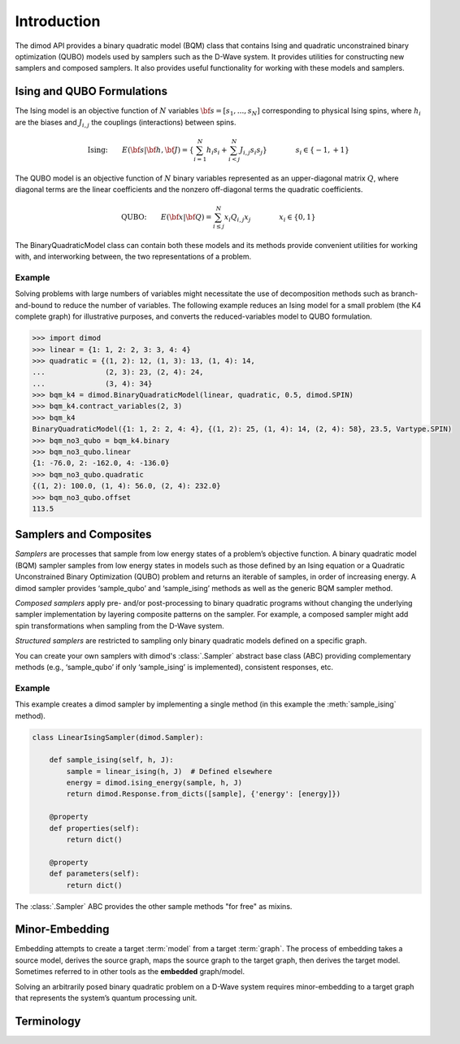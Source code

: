 ============
Introduction
============

The dimod API provides a binary quadratic model (BQM) class that contains Ising and quadratic
unconstrained binary optimization (QUBO) models used by samplers such as the D-Wave system.
It provides utilities for constructing new samplers and composed samplers. It also
provides useful functionality for working with these models and samplers.

Ising and QUBO Formulations
---------------------------

The Ising model is an objective function of :math:`N` variables :math:`\bf s=[s_1,...,s_N]`
corresponding to physical Ising spins, where :math:`h_i` are the biases and
:math:`J_{i,j}` the couplings (interactions) between spins.

.. math::

  \text{Ising:} \qquad
  E(\bf{s}|\bf{h},\bf{J})
  = \left\{ \sum_{i=1}^N h_i s_i +
  \sum_{i<j}^N J_{i,j} s_i s_j  \right\}
  \qquad\qquad s_i\in\{-1,+1\}


The QUBO model is an objective function of :math:`N` binary variables represented as an
upper-diagonal matrix :math:`Q`, where diagonal terms are the linear coefficients and
the nonzero off-diagonal terms the quadratic coefficients.

.. math::

		\text{QUBO:} \qquad E(\bf{x}| \bf{Q})
    =  \sum_{i\le j}^N x_i Q_{i,j} x_j
    \qquad\qquad x_i\in \{0,1\}

The BinaryQuadraticModel class can contain both these models and its methods provide
convenient utilities for working with, and interworking between, the two representations
of a problem.

Example
~~~~~~~

Solving problems with large numbers of variables might necessitate the use of decomposition
methods such as branch-and-bound to reduce the number of variables. The following
example reduces an Ising model for a small problem (the K4 complete graph) for
illustrative purposes, and converts the reduced-variables model to QUBO formulation.

.. code-block:: python

    >>> import dimod
    >>> linear = {1: 1, 2: 2, 3: 3, 4: 4}
    >>> quadratic = {(1, 2): 12, (1, 3): 13, (1, 4): 14,
    ...              (2, 3): 23, (2, 4): 24,
    ...              (3, 4): 34}
    >>> bqm_k4 = dimod.BinaryQuadraticModel(linear, quadratic, 0.5, dimod.SPIN)
    >>> bqm_k4.contract_variables(2, 3)
    >>> bqm_k4
    BinaryQuadraticModel({1: 1, 2: 2, 4: 4}, {(1, 2): 25, (1, 4): 14, (2, 4): 58}, 23.5, Vartype.SPIN)
    >>> bqm_no3_qubo = bqm_k4.binary
    >>> bqm_no3_qubo.linear
    {1: -76.0, 2: -162.0, 4: -136.0}
    >>> bqm_no3_qubo.quadratic
    {(1, 2): 100.0, (1, 4): 56.0, (2, 4): 232.0}
    >>> bqm_no3_qubo.offset
    113.5


Samplers and Composites
-----------------------

*Samplers* are processes that sample from low energy states of a problem’s objective function.
A binary quadratic model (BQM) sampler samples from low energy states in models such
as those defined by an Ising equation or a Quadratic Unconstrained Binary Optimization
(QUBO) problem and returns an iterable of samples, in order of increasing energy. A dimod
sampler provides ‘sample_qubo’ and ‘sample_ising’ methods as well as the generic
BQM sampler method.

*Composed samplers* apply pre- and/or post-processing to binary quadratic programs without
changing the underlying sampler implementation by layering composite patterns on the
sampler. For example, a composed sampler might add spin transformations when sampling
from the D-Wave system.

*Structured samplers* are restricted to sampling only binary quadratic models defined
on a specific graph.

You can create your own samplers with dimod's :class:`.Sampler` abstract base class (ABC)
providing complementary methods (e.g., ‘sample_qubo’ if only ‘sample_ising’ is implemented),
consistent responses, etc.

Example
~~~~~~~

This example creates a dimod sampler by implementing a single method (in this example
the :meth:`sample_ising` method).

.. code-block:: python

    class LinearIsingSampler(dimod.Sampler):

        def sample_ising(self, h, J):
            sample = linear_ising(h, J)  # Defined elsewhere
            energy = dimod.ising_energy(sample, h, J)
            return dimod.Response.from_dicts([sample], {'energy': [energy]})

        @property
        def properties(self):
            return dict()

        @property
        def parameters(self):
            return dict()

The :class:`.Sampler` ABC provides the other sample methods "for free"
as mixins.

Minor-Embedding
---------------

Embedding attempts to create a target :term:`model` from a target :term:`graph`. The process of
embedding takes a source model, derives the source graph, maps the source graph to the target
graph, then derives the target model. Sometimes referred to in other tools as the **embedded** graph/model.

Solving an arbitrarily posed binary quadratic problem on a D-Wave system requires minor-embedding
to a target graph that represents the system’s quantum processing unit.

Terminology
-----------

.. glossary::

    chain
        A collection of nodes or variables in the target graph/model
        that we want to act as a single node/variable.

    chain strength
        Magnitude of the negative quadratic bias applied
        between variables to form a chain.

    composed sampler
        Samplers that apply pre- and/or post-processing to binary quadratic programs without
        changing the underlying sampler implementation by layering composite patterns on the
        sampler. For example, a composed sampler might add spin transformations when sampling
        from the D-Wave system.

    graph
        A collection of nodes and edges. A graph can be derived
        from a model: a node for each variable and an edge for each pair
        of variables with a non-zero quadratic bias.

    model
        A collection of variables with associated linear and
        quadratic biases. Sometimes referred to in other tools as a **problem**.

    sampler
        A process that samples from low energy states of a problem’s objective function.
        A binary quadratic model (BQM) sampler samples from low energy states in models such
        as those defined by an Ising equation or a Quadratic Unconstrained Binary Optimization
        (QUBO) problem and returns an iterable of samples, in order of increasing energy. A dimod
        sampler provides ‘sample_qubo’ and ‘sample_ising’ methods as well as the generic
        BQM sampler method.

    source
        In the context of embedding, the model or induced graph that we wish to embed. Sometimes
        referred to in other tools as the **logical** graph/model.

    structured sampler
        Samplers that are restricted to sampling only binary quadratic models defined
        on a specific graph.

    target
        Embedding attempts to create a target model from a target
        graph. The process of embedding takes a source model, derives the source
        graph, maps the source graph to the target graph, then derives the target
        model. Sometimes referred to in other tools as the **embedded** graph/model.
